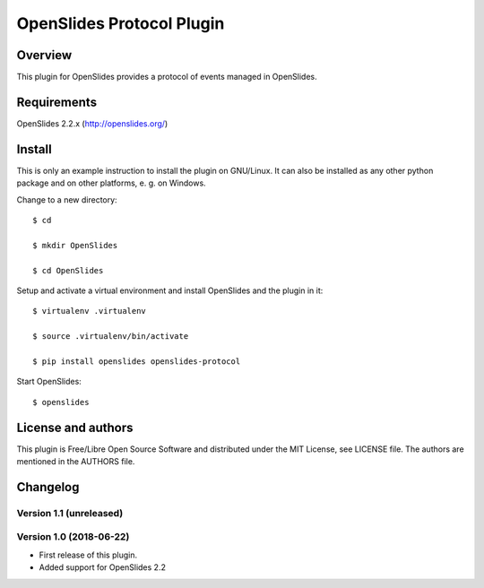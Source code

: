 ============================
 OpenSlides Protocol Plugin
============================

Overview
========

This plugin for OpenSlides provides a protocol of events managed in
OpenSlides.


Requirements
============

OpenSlides 2.2.x (http://openslides.org/)


Install
=======

This is only an example instruction to install the plugin on GNU/Linux. It
can also be installed as any other python package and on other platforms,
e. g. on Windows.

Change to a new directory::

    $ cd

    $ mkdir OpenSlides

    $ cd OpenSlides

Setup and activate a virtual environment and install OpenSlides and the
plugin in it::

    $ virtualenv .virtualenv

    $ source .virtualenv/bin/activate

    $ pip install openslides openslides-protocol

Start OpenSlides::

    $ openslides


License and authors
===================

This plugin is Free/Libre Open Source Software and distributed under the
MIT License, see LICENSE file. The authors are mentioned in the AUTHORS file.


Changelog
=========

Version 1.1 (unreleased)
------------------------


Version 1.0 (2018-06-22)
------------------------
* First release of this plugin.
* Added support for OpenSlides 2.2
